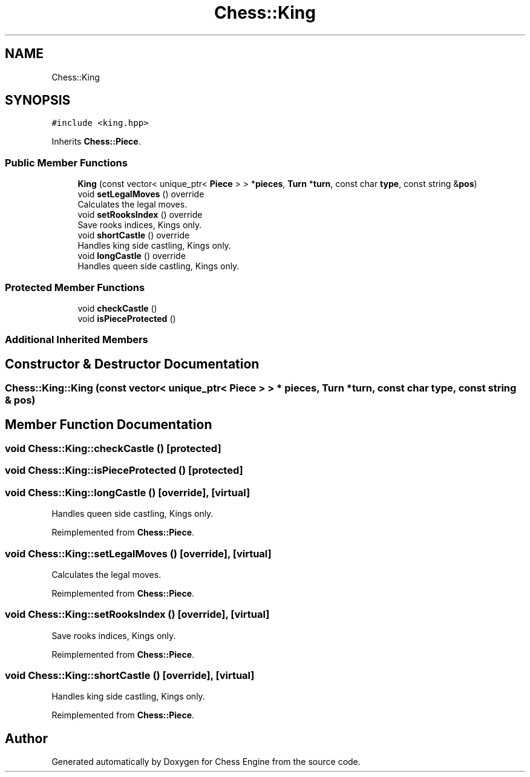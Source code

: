 .TH "Chess::King" 3 "Sun Sep 11 2022" "Chess Engine" \" -*- nroff -*-
.ad l
.nh
.SH NAME
Chess::King
.SH SYNOPSIS
.br
.PP
.PP
\fC#include <king\&.hpp>\fP
.PP
Inherits \fBChess::Piece\fP\&.
.SS "Public Member Functions"

.in +1c
.ti -1c
.RI "\fBKing\fP (const vector< unique_ptr< \fBPiece\fP > > *\fBpieces\fP, \fBTurn\fP *\fBturn\fP, const char \fBtype\fP, const string &\fBpos\fP)"
.br
.ti -1c
.RI "void \fBsetLegalMoves\fP () override"
.br
.RI "Calculates the legal moves\&. "
.ti -1c
.RI "void \fBsetRooksIndex\fP () override"
.br
.RI "Save rooks indices, Kings only\&. "
.ti -1c
.RI "void \fBshortCastle\fP () override"
.br
.RI "Handles king side castling, Kings only\&. "
.ti -1c
.RI "void \fBlongCastle\fP () override"
.br
.RI "Handles queen side castling, Kings only\&. "
.in -1c
.SS "Protected Member Functions"

.in +1c
.ti -1c
.RI "void \fBcheckCastle\fP ()"
.br
.ti -1c
.RI "void \fBisPieceProtected\fP ()"
.br
.in -1c
.SS "Additional Inherited Members"
.SH "Constructor & Destructor Documentation"
.PP 
.SS "Chess::King::King (const vector< unique_ptr< \fBPiece\fP > > * pieces, \fBTurn\fP * turn, const char type, const string & pos)"

.SH "Member Function Documentation"
.PP 
.SS "void Chess::King::checkCastle ()\fC [protected]\fP"

.SS "void Chess::King::isPieceProtected ()\fC [protected]\fP"

.SS "void Chess::King::longCastle ()\fC [override]\fP, \fC [virtual]\fP"

.PP
Handles queen side castling, Kings only\&. 
.PP
Reimplemented from \fBChess::Piece\fP\&.
.SS "void Chess::King::setLegalMoves ()\fC [override]\fP, \fC [virtual]\fP"

.PP
Calculates the legal moves\&. 
.PP
Reimplemented from \fBChess::Piece\fP\&.
.SS "void Chess::King::setRooksIndex ()\fC [override]\fP, \fC [virtual]\fP"

.PP
Save rooks indices, Kings only\&. 
.PP
Reimplemented from \fBChess::Piece\fP\&.
.SS "void Chess::King::shortCastle ()\fC [override]\fP, \fC [virtual]\fP"

.PP
Handles king side castling, Kings only\&. 
.PP
Reimplemented from \fBChess::Piece\fP\&.

.SH "Author"
.PP 
Generated automatically by Doxygen for Chess Engine from the source code\&.
